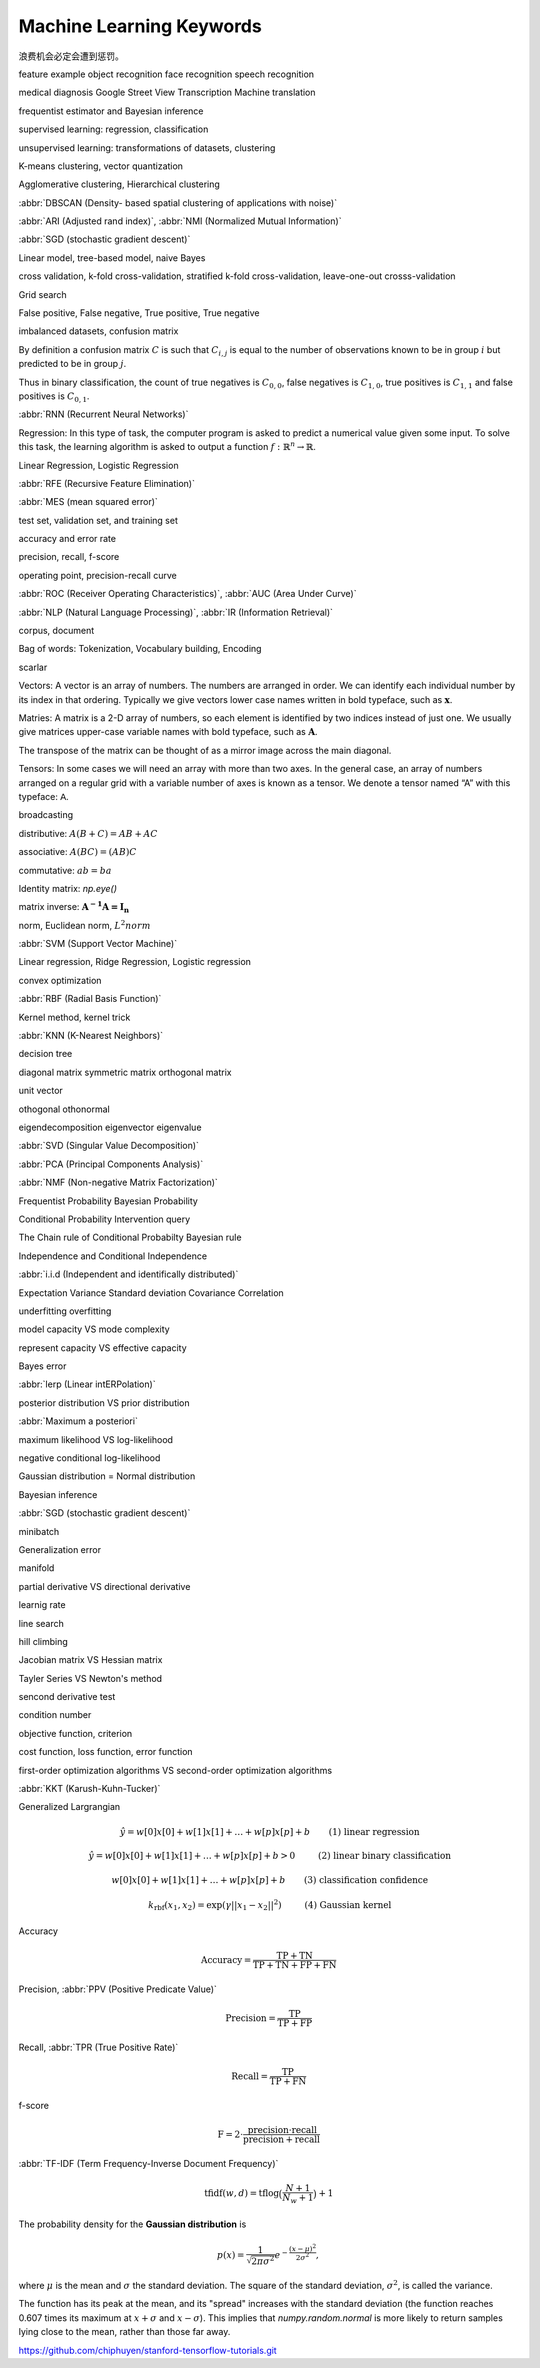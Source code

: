 *************************
Machine Learning Keywords
*************************

浪费机会必定会遭到惩罚。

feature example object recognition face recognition speech recognition

medical diagnosis Google Street View Transcription Machine translation

frequentist estimator and Bayesian inference

supervised learning: regression, classification

unsupervised learning: transformations of datasets, clustering

K-means clustering, vector quantization

Agglomerative clustering, Hierarchical clustering

:abbr:`DBSCAN (Density- based spatial clustering of applications with noise)`

:abbr:`ARI (Adjusted rand index)`, :abbr:`NMI (Normalized Mutual Information)`

:abbr:`SGD (stochastic gradient descent)`

Linear model, tree-based model, naive Bayes

cross validation, k-fold cross-validation, stratified k-fold cross-validation, leave-one-out crosss-validation

Grid search

False positive, False negative, True positive, True negative

imbalanced datasets, confusion matrix

By definition a confusion matrix :math:`C` is such that :math:`C_{i, j}`
is equal to the number of observations known to be in group :math:`i` but
predicted to be in group :math:`j`.
    
Thus in binary classification, the count of true negatives is
:math:`C_{0,0}`, false negatives is :math:`C_{1,0}`, true positives is
:math:`C_{1,1}` and false positives is :math:`C_{0,1}`.

:abbr:`RNN (Recurrent Neural Networks)`

Regression: In this type of task, the computer program is asked to predict a
numerical value given some input. To solve this task, the learning algorithm
is asked to output a function :math:`f : \mathbb{R}^n \rightarrow \mathbb{R}`.

Linear Regression, Logistic Regression

:abbr:`RFE (Recursive Feature Elimination)`

:abbr:`MES (mean squared error)`

test set, validation set, and training set

accuracy and error rate

precision, recall, f-score

operating point, precision-recall curve

:abbr:`ROC (Receiver Operating Characteristics)`, :abbr:`AUC (Area Under Curve)`

:abbr:`NLP (Natural Language Processing)`, :abbr:`IR (Information Retrieval)`

corpus, document

Bag of words: Tokenization, Vocabulary building, Encoding 

scarlar

Vectors: A vector is an array of numbers. The numbers are arranged in
order. We can identify each individual number by its index in that ordering.
Typically we give vectors lower case names written in bold typeface, such
as :math:`\mathbf{x}`. 

Matries: A matrix is a 2-D array of numbers, so each element is identified
by two indices instead of just one. We usually give matrices upper-case
variable names with bold typeface, such as :math:`\mathbf{A}`.

The transpose of the matrix can be thought of as a mirror image across the main diagonal.

Tensors: In some cases we will need an array with more than two axes.
In the general case, an array of numbers arranged on a regular grid with a
variable number of axes is known as a tensor. We denote a tensor named “A”
with this typeface: :math:`\mathsf{A}`. 

broadcasting

distributive: :math:`A(B+C)=AB+AC`

associative: :math:`A(BC)=(AB)C`

commutative: :math:`ab=ba`

Identity matrix: `np.eye()`

matrix inverse: :math:`\mathbf{A^{-1}A = I_n}`

norm, Euclidean norm, :math:`L^2 norm`

:abbr:`SVM (Support Vector Machine)`

Linear regression, Ridge Regression, Logistic regression

convex optimization

:abbr:`RBF (Radial Basis Function)`

Kernel method, kernel trick

:abbr:`KNN (K-Nearest Neighbors)`

decision tree

diagonal matrix symmetric matrix orthogonal matrix

unit vector

othogonal othonormal

eigendecomposition eigenvector eigenvalue

:abbr:`SVD (Singular Value Decomposition)`

:abbr:`PCA (Principal Components Analysis)`

:abbr:`NMF (Non-negative Matrix Factorization)`

Frequentist Probability  Bayesian Probability 

Conditional Probability  Intervention query

The Chain rule of Conditional Probabilty Bayesian rule

Independence and Conditional Independence

:abbr:`i.i.d (Independent and identifically distributed)`

Expectation Variance Standard deviation Covariance Correlation

underfitting overfitting

model capacity VS mode complexity

represent capacity VS effective capacity

Bayes error

:abbr:`lerp (Linear intERPolation)`

posterior distribution VS prior distribution

:abbr:`Maximum a posteriori`

maximum likelihood VS log-likelihood 

negative conditional log-likelihood

Gaussian distribution = Normal distribution

Bayesian inference

:abbr:`SGD (stochastic gradient descent)`

minibatch

Generalization error

manifold

partial derivative VS directional derivative

learnig rate 

line search

hill climbing

Jacobian matrix VS Hessian matrix

Tayler Series VS Newton's method

sencond derivative test

condition number

objective function, criterion

cost function, loss function, error function

first-order optimization algorithms VS second-order optimization algorithms

:abbr:`KKT (Karush-Kuhn-Tucker)`

Generalized Largrangian

.. math::

    \begin{align*}
    &\hat{y} = w[0] x[0] + w[1] x[1] + \dotsc + w[p] x[p] + b &\text{ (1) linear regression} 
    \end{align*}

.. math:: 

    \begin{align*}
    &\hat{y} = w[0] x[0] + w[1] x[1] + \dotsc + w[p] x[p] + b > 0 &\text{ (2) linear binary classification}
    \end{align*}

.. math:: 

    \begin{align*}
    & w[0] x[0] + w[1] x[1] + \dotsc + w[p] x[p] + b & \text{ (3) classification confidence}
    \end{align*}

.. math:: 

    \begin{align*}
    &k_\text{rbf}(x_1, x_2) = \exp(\gamma||x_1 - x_2||^2) &\text{ (4) Gaussian kernel}  \end{align*}

Accuracy

.. math::

    \begin{equation}
    \text{Accuracy} = \frac{\text{TP} + \text{TN}}{\text{TP} + \text{TN} + \text{FP} + \text{FN}}
    \end{equation}

Precision, :abbr:`PPV (Positive Predicate Value)`

.. math::

    \begin{equation}
    \text{Precision} = \frac{\text{TP}}{\text{TP} + \text{FP}} 
    \end{equation}

Recall, :abbr:`TPR (True Positive Rate)`

.. math::

    \begin{equation}
    \text{Recall} = \frac{\text{TP}}{\text{TP} + \text{FN}} 
    \end{equation}

f-score

.. math::

    \begin{equation}
    \text{F} = 2 \cdot \frac{\text{precision} \cdot \text{recall}}{\text{precision} + \text{recall}}
    \end{equation}

:abbr:`TF-IDF (Term Frequency-Inverse Document Frequency)`

.. math::

    \begin{equation*}
    \text{tfidf}(w, d) = \text{tf} \log\big(\frac{N + 1}{N_w + 1}\big) + 1 
    \end{equation*}



The probability density for the **Gaussian distribution** is

.. math:: p(x) = \frac{1}{\sqrt{ 2 \pi \sigma^2 }}
                 e^{ - \frac{ (x - \mu)^2 } {2 \sigma^2} },

where :math:`\mu` is the mean and :math:`\sigma` the standard
deviation. The square of the standard deviation, :math:`\sigma^2`,
is called the variance.

The function has its peak at the mean, and its "spread" increases with
the standard deviation (the function reaches 0.607 times its maximum at
:math:`x + \sigma` and :math:`x - \sigma`).  This implies that
`numpy.random.normal` is more likely to return samples lying close to
the mean, rather than those far away.

https://github.com/chiphuyen/stanford-tensorflow-tutorials.git